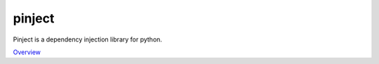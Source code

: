 pinject
=======

Pinject is a dependency injection library for python.

`Overview`_

.. _Overview: https://github.com/google/pinject
